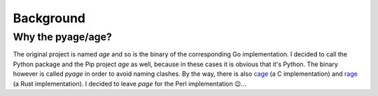 .. _background:

Background
==========

Why the pyage/age?
------------------

The original project is named `age` and so is the binary of the corresponding Go
implementation. I decided to call the Python package and the Pip project `age`
as well, because in these cases it is obvious that it's Python.
The binary however is called `pyage` in order to avoid naming clashes. By the way, there is also
`cage <https://github.com/despair86/cage>`_ (a C implementation) and `rage <https://github.com/str4d/rage>`_ (a Rust implementation).
I decided to leave *page* for the Perl implementation 😉...